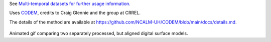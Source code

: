 See `Multi-temporal datasets for further usage information. </tutorials/#multi-temporal-datasets>`_

Uses `CODEM <https://github.com/NCALM-UH/CODEM>`_, credits to Craig Glennie and the group at CRREL.

The details of the method are available at https://github.com/NCALM-UH/CODEM/blob/main/docs/details.md.

.. figure:: images/align_pc.gif
   :alt: Animated gif comparing two separately processed, but aligned digital surface models.
   :align: center

Animated gif comparing two separately processed, but aligned digital surface models.

